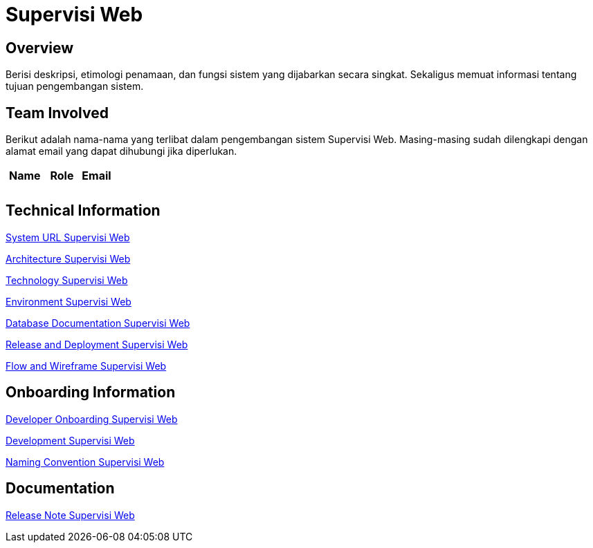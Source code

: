 = Supervisi Web

== Overview

Berisi deskripsi, etimologi penamaan, dan fungsi sistem yang dijabarkan secara singkat. Sekaligus memuat informasi tentang tujuan pengembangan sistem.

== Team Involved

Berikut adalah nama-nama yang terlibat dalam pengembangan sistem Supervisi Web. Masing-masing sudah dilengkapi dengan alamat email yang dapat dihubungi jika diperlukan. 

[cols="35%,35%,30%",frame=all, grid=all]
|===
^.^h| *Name* 
^.^h| *Role* 
^.^h| *Email*

|  
|  
| 

|  
|  
| 
|===

== Technical Information

//Berisi informasi teknis tentang sistem, adapun informasi yang dicantumkan harus menyesuaikan dengan kebutuhan.

<<./url-Supervisi-Web.adoc#, System URL Supervisi Web>>

<<./architecture-Supervisi-Web.adoc#, Architecture Supervisi Web>>

<<./technology-Supervisi-Web.adoc#, Technology Supervisi Web>>

<<./environment-Supervisi-Web.adoc#, Environment Supervisi Web>>

<<./database-Supervisi-Web.adoc#, Database Documentation Supervisi Web>>

<<./release-deploy-Supervisi-Web.adoc#, Release and Deployment Supervisi Web>>

<<./flow-wire-Supervisi-Web.adoc#, Flow and Wireframe Supervisi Web>>

== Onboarding Information

<<./dev-onboarding-Supervisi-Web.adoc#, Developer Onboarding Supervisi Web>>

<<./development-Supervisi-Web.adoc#, Development Supervisi Web>>

<<./naming-convention-Supervisi-Web.adoc#, Naming Convention Supervisi Web>>

== Documentation

//Berisi dokumen penunjang untuk penggunaan sistem. Berikut adalah dokumen yang biasa dimasukkan di dalamnya. Anda dapat memasukkan external link (Google Doc, Horven, Swagger, maupun lainnya dalam daftar dokumen berikut:

//User Guide (jika ada, external link)

//Dokumen Integrasi (jika ada, external link)

//Dokumen Maintenance (jika ada, external link)

//Dokumen API (jika ada, external link)

<<./release-note-Supervisi-Web.adoc#, Release Note Supervisi Web>>
